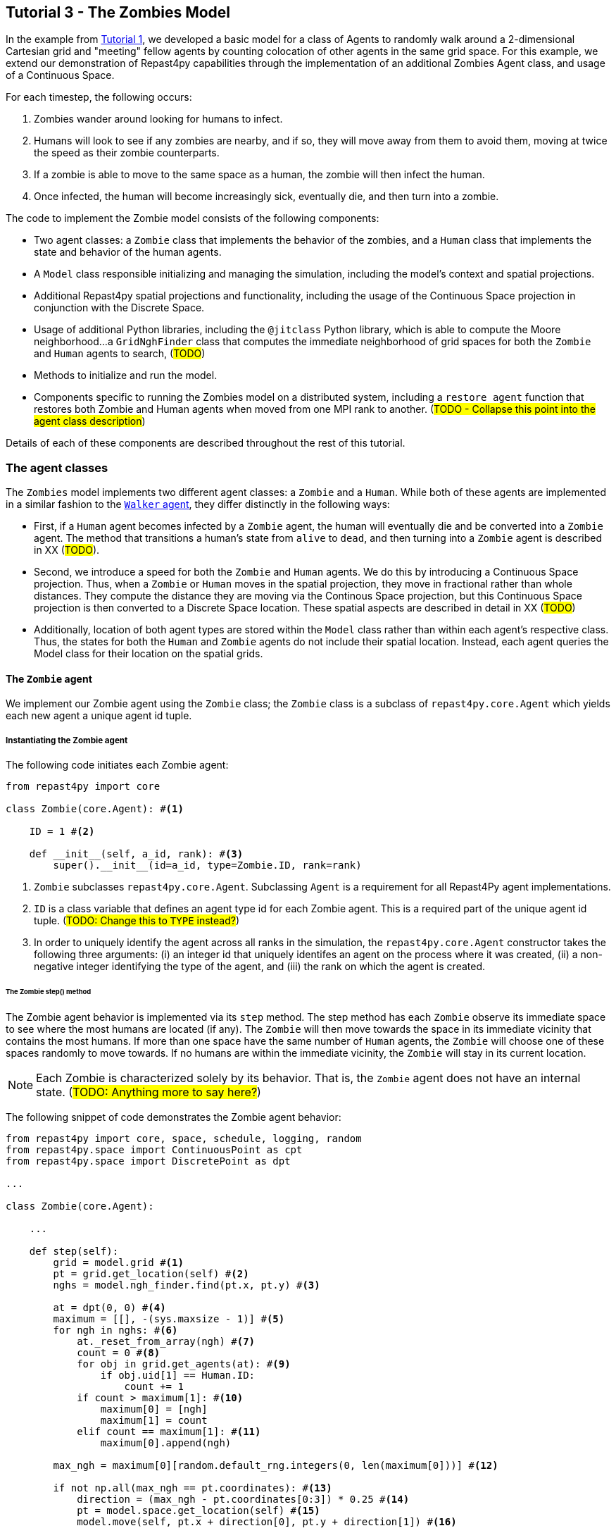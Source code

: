 == Tutorial 3 - The Zombies Model

In the example from <<Tutorial 1 - A Simple Model, Tutorial 1>>, we developed a basic model for a class of Agents to randomly walk around a 2-dimensional Cartesian grid and "meeting" fellow agents by counting colocation of other agents in the same grid space. For this example, we extend our demonstration of Repast4py capabilities through the implementation of an additional Zombies Agent class, and usage of a Continuous Space.

For each timestep, the following occurs:

. Zombies wander around looking for humans to infect. 
. Humans will look to see if any zombies are nearby, and if so, they will move away from them to avoid them, moving at twice the speed as their zombie counterparts.
. If a zombie is able to move to the same space as a human, the zombie will then infect the human. 
. Once infected, the human will become increasingly sick, eventually die, and then turn into a zombie.

The code to implement the Zombie model consists of the following components:

* Two agent classes: a `Zombie` class that implements the behavior of the zombies, and a `Human` class that implements the state and behavior of the human agents. 
* A `Model` class responsible initializing and managing the simulation, including the model's context and spatial projections. 
* Additional Repast4py spatial projections and functionality, including the usage of the Continuous Space projection in conjunction with the Discrete Space.  
* Usage of additional Python libraries, including the `@jitclass` Python library, which is able to compute the Moore neighborhood...a `GridNghFinder` class that computes the immediate neighborhood of grid spaces for both the `Zombie` and `Human` agents to search, (#TODO#)
* Methods to initialize and run the model.
* Components specific to running the Zombies model on a distributed system, including a `restore_agent` function that restores both Zombie and Human agents when moved from one MPI rank to another. (#TODO - Collapse this point into the agent class description#)

Details of each of these components are described throughout the rest of this tutorial.

=== The agent classes

The `Zombies` model implements two different agent classes: a `Zombie` and a `Human`. While both of these agents are implemented in a similar fashion to the <<The Walker Agent, `Walker` agent>>, they differ distinctly in the following ways:

* First, if a `Human` agent becomes infected by a `Zombie` agent, the human will eventually die and be converted into a `Zombie` agent. The method that transitions a human's state from `alive` to `dead`, and then turning into a `Zombie` agent is described in XX (#TODO#).
* Second, we introduce a speed for both the `Zombie` and `Human` agents. We do this by introducing a Continuous Space projection. Thus, when a `Zombie` or `Human` moves in the spatial projection, they move in fractional rather than whole distances. They compute the distance they are moving via the Continous Space projection, but this Continuous Space projection is then converted to a Discrete Space location. These spatial aspects are described in detail in XX (#TODO#) 
* Additionally, location of both agent types are stored within the `Model` class rather than within each agent's respective class. Thus, the states for both the `Human` and `Zombie` agents do not include their spatial location. Instead, each agent queries the Model class for their location on the spatial grids.

==== The `Zombie` agent

We implement our Zombie agent using the `Zombie` class; the `Zombie` class is a subclass of `repast4py.core.Agent` which yields each new agent a unique agent id tuple. 

===== Instantiating the Zombie agent
The following code initiates each Zombie agent:

[source,python,numbered]
----
from repast4py import core

class Zombie(core.Agent): #<1>

    ID = 1 #<2>

    def __init__(self, a_id, rank): #<3>
        super().__init__(id=a_id, type=Zombie.ID, rank=rank)
----
<1> `Zombie` subclasses `repast4py.core.Agent`. Subclassing `Agent` is a requirement for all Repast4Py agent implementations.
<2> `ID` is a class variable that defines an agent type id for each Zombie agent. This is a required part of the unique agent id tuple. (#TODO: Change this to `TYPE` instead?#)
<3> In order to uniquely identify the agent across all ranks in the simulation, the `repast4py.core.Agent` constructor takes the following three arguments: (i) an integer id that uniquely identifes an agent on the process where it was created, (ii) a non-negative integer identifying the type of the agent, and (iii) the rank on which the agent is created.

====== The Zombie step() method

The Zombie agent behavior is implemented via its `step` method. The step method has each `Zombie` observe its immediate space to see where the most humans are located (if any). The `Zombie` will then move towards the space in its immediate vicinity that contains the most humans. If more than one space have the same number of `Human` agents, the `Zombie` will choose one of these spaces randomly to move towards. If no humans are within the immediate vicinity, the `Zombie` will stay in its current location.

NOTE: Each Zombie is characterized solely by its behavior. That is, the `Zombie` agent does not have an internal state.  (#TODO: Anything more to say here?#)

The following snippet of code demonstrates the Zombie agent behavior:  

[source,python,numbered]
----
from repast4py import core, space, schedule, logging, random
from repast4py.space import ContinuousPoint as cpt
from repast4py.space import DiscretePoint as dpt

...

class Zombie(core.Agent):

    ...

    def step(self):
        grid = model.grid #<1>
        pt = grid.get_location(self) #<2>
        nghs = model.ngh_finder.find(pt.x, pt.y) #<3> 

        at = dpt(0, 0) #<4>
        maximum = [[], -(sys.maxsize - 1)] #<5>
        for ngh in nghs: #<6>
            at._reset_from_array(ngh) #<7>
            count = 0 #<8>
            for obj in grid.get_agents(at): #<9>
                if obj.uid[1] == Human.ID: 
                    count += 1
            if count > maximum[1]: #<10>
                maximum[0] = [ngh]
                maximum[1] = count
            elif count == maximum[1]: #<11>
                maximum[0].append(ngh)

        max_ngh = maximum[0][random.default_rng.integers(0, len(maximum[0]))] #<12>

        if not np.all(max_ngh == pt.coordinates): #<13>
            direction = (max_ngh - pt.coordinates[0:3]) * 0.25 #<14>
            pt = model.space.get_location(self) #<15>
            model.move(self, pt.x + direction[0], pt.y + direction[1]) #<16>

        pt = grid.get_location(self) #<17>
        for obj in grid.get_agents(pt): 
            if obj.uid[1] == Human.ID: 
                obj.infect() 
                break
----
<1> As all agents in this model move on the same grid projection, we pass in the shared grid object from our model class.
<2> The `Zombie` agent does not store their location on the grid as a state. Instead, it queries the shared grid object with `grid.get_location(self)` to determine its location on the grid projection. This location is a `Discrete Point`.
<3> Using the grid neighbor finder class, we obtain the Moore neighborhood of our Zombie agent's location on the grid projection. Note, `pt` has two attributes (i.e. its X and Y coordinate) that must be passed to `ngh_finder` class. (#TODO Is `pt` a class or an object?#)
<4> In order to cycle over the Moore neighborhood of grid points, we instantiate a discrete point `at` to serve as the array implementation of the grid point we are querying. (#TODO Not sure the `at` variable is explained very well#)
<5> We initialize a list `maximum` to store the set of grid locations we are querying that contain the most `Human` agents. The first position in `maximum` (i.e. `maximum[0]`) is a list that will be appended to include all of the grid space neighbors containing the highest number of `Human` agents, while the second position (i.e. `maximum[1]`) stores the count of `Human` agents corresponding to that list. Each component of this list is reset when the count of `Human` agents is greater at the current grid location being queried than the prior spaces.
<6> This begins our loop through the set of grid spaces in the Zombie's Moore neighborhood.
<7> (#TODO: Not sure how to explain this part#)
<8> Initialize our `count` variable to keep track of the number of `Human` agents at the corresponding `ngh` grid location.
<9> Queries the objects located at the corresponding grid location. Iterates over the objects, and keeps track of which are a `Human` agent, increasing `count` for each.
<10> Checks if the number of humans at the current location is greater than any of the previous grid locations searched. If so, creates a new list at `maximum[0]` with the current grid location as its first entry, and stores the corresndpongin human `count` as the new `maximum[1]`.
<11> If the grid location has the same count as the current maximum and does not exceed it, then it adds grid location to the `maximum[0]` list, and `maximum[1]` stays as is.
<12> After iterating over the zombie's neighborhood, we now have a list that contains the grid locations with the most humans. We user our built in Repast4Py default random number generator (`repast4py.random.default_rng`) to select a random entry from our `maximum[0]` list. This location is where our zombie will move to.
<13> We check if the location the zombie has chosen to move to is the location that zombie is currently located at. If so, the zombie does not move and stays at its current location. If not, the zombie moves toward the selected location.
<14> The zombie only is able to move a distance of `0.25` spaces per step (i.e. its speed is `0.25 spaces/tick`). Thus, to move the zombie, we first find the direction it will travel, and then move the zombie `0.25` spaces in that direction. We compute the direction of where the zombie is moving by subtracting its current location from its desired location. 
<15> Thus far, our locations have been all Discrete Point objects. However, our zombie will not be moving a full grid point. Thus, we utilize the Continuous Point object of our Repast4py continuous space as the starting point of our zombie's move.
<16> We then move the zombie using the Model's `move()` method (#TODO add in internal reference to where this is described#)
<17> Now that the zombie has moved, we query its new location for any humans that are present. If humans are present, we then use the `infect()` method from the Human agent class to change the corresponding Human agent's `infected` state to `True`. The `infect()` method of the Human agent is described in the <<The Human agent,next section>>.

NOTE: As the Zombie is only moving 0.25 spaces, it is possible for the grid location of the Zombie agent after moving to be the same as its grid location before moving. 

===== Saving the Zombie agent state

To move our zombie agent between processes, we must save its state. Because the zombie agent does not have an internal state, our `save` method only entails saving each zombie agent's unique id tuple:
[source,python,numbered]
----
    def save(self):
        return (self.uid,)
----


==== The Human agent

The Human agent has two states: 

. whether or not they are infected, and
. the duration of their infection (which is 0 if not infected)

Additionally, the human has the following behaviors:

. looks for a Zombie in their immediate vicinity,
. moves away from any Zombies they see in order to avoid becoming infected, and
. becomes sicker if they have been infected.

===== Instantiating the Human agent
Just like the Zombie agents, we implement our humans using the `Human` class, which is a subclass of `repast4py.core.Agent` and yields each new agent a unique agent id tuple. The following code initiates each Human agent:

[source,python,numbered]
----
from repast4py import core

class Human(core.Agent): #<1>

    TYPE = 0 #<2>

    def __init__(self, a_id, rank): #<3>
        super().__init__(id=a_id, type=Human.TYPE, rank=rank)
----
<1> `Human` subclasses `repast4py.core.Agent`. Subclassing `Agent` is a requirement for all Repast4Py agent implementations.
<2> `TYPE` is a class variable that defines an agent type id for each Human agent. This is a required part of the unique agent id tuple.
<3> In order to uniquely identify the agent across all ranks in the simulation, the `repast4py.core.Agent` constructor takes the following three arguments: an integer id that uniquely identifes an agent on the process where it was created, a non-negative integer identifying the type of the agent, and the rank on which the agent is created.


===== Implementing Human behaviors
Each human has three underlying behaviors: 

. Moving away from a Zombie
. Becoming infected by a Zombie
. And becoming sicker if infected

<<The step() method,The step() method>> for the Human agent implements (1) and (3), while <<The infect() method,
the infect() method>> implements (2).

====== The Human step() method
The step method for the human agent is similar to that of the zombie in that it contains the details on how a human agent moves away from zombie agents. Additionally, the human step method progresses a human agent's illness once they are infected by a zombie. The human step method is as follows:

[source,python,numbered]
----
def step(self):
        space_pt = model.space.get_location(self) #<1>
        alive = True #<2>
        if self.infected: #<3>
            self.infected_duration += 1 #<4>
            alive = self.infected_duration < 10 #<5>

        if alive: #<6>
            grid = model.grid #<7>
            pt = grid.get_location(self)
            nghs = model.ngh_finder.find(pt.x, pt.y)  

            minimum = [[], sys.maxsize] #<8>
            at = dpt(0, 0, 0)
            for ngh in nghs:
                at._reset_from_array(ngh)
                count = 0
                for obj in grid.get_agents(at):
                    if obj.uid[1] == Zombie.TYPE:
                        count += 1
                if count < minimum[1]:
                    minimum[0] = [ngh]
                    minimum[1] = count
                elif count == minimum[1]:
                    minimum[0].append(ngh)

            min_ngh = minimum[0][random.default_rng.integers(0, len(minimum[0]))]#<9>

            if not is_equal(min_ngh, pt.coordinates): #<10>
                direction = (min_ngh - pt.coordinates) * 0.5 
                model.move(self, 
                            space_pt.x + direction[0], space_pt.y + direction[1])

        return (not alive, space_pt) #<11>
----
<1> We have our human agent query where it is located in the shared continuous `space` projection from our model class.
<2> Because our human agent is still in our model's context (i.e. it is still implementing the `step()` at every scheduled event), we assume the human is `alive`. 
<3> We check whether or not our human agent is infected. 
<4> If our agent is infected, we progress the length of time our human has been infected by one.
<5> Once a human agent's infection duration reaches 10 steps, it will then no longer be alive, and we set our `alive` variable to `False`. 
<6> Human agents still alive then move away from any zombie neighbors.
<7> As we did with the zombies, we pass in the shared grid object from our model class and our human agent queries their location. 
<8> Then, using a similar method as the zombie agents, the human obtains its Moore neighborhood, but this time looks for the neighbor with the _least_ number of zombies.  
<9> The human then selects randomly a location to move to from the list of neighboring spaces with the least number of zombies.
<10> We check if the location the human has chosen to move to is the location that the human is currently located at. The human agents are faster than their fellow zombies, and move at a speed of `0.5 spaces/tick`. Thus, the human computes its direction, and then moves `0.5` spaces in that direction. 
<11> After a human's step is complete, it returns a tuple that tells the Model class whether or not the human agent is still alive (i.e. whether or not `self.infected_duration >= 10`), and if not, where the human agent is located. 

NOTE: As our Model class manages removing a human that is no longer alive from the model's context. As will be described in (#XX#), the Model class will convert any `not alive` human agents into zombie agents.

====== The infect() method
The mechanism for a Human agent to become infected is changing its `infected` state from `False` to `True`. Thus, each Human agent also has an `infect` method:
[source,python,numbered]
----
class Human(core.Agent):

    ...

    def infect(self):
        self.infected = True
----

NOTE: When a human becomes infected by a zombie, it is the zombie that initiates the infection by calling the `infect()` method of the corresponding human agent it is infecting. The zombie calling this method is at the end of the Zombie agent `step()` function, which is described earlier in <<The `Zombie` agent>>.

===== Saving the Human agent state
To move our human agent between processes, we must save its state. Unlike our zombie agent, saving the human state entails saving its `infected` and `infected_duration` states _in addition to_ its unique agent id tuple. The `save` method for the human agent was described in detail in the <<Saving and Restoring Agents>> subsection. But for the sake of being comprehensive, we include the code snippet of the method here:

[source,python,numbered]
----
class Human(core.Agent):

    ...

    def save(self) -> Tuple:
        """Saves the state of this Human as a Tuple.

        Used to move this Human from one MPI rank to another.

        Returns:
            The saved state of this Human.
        """
        return (self.uid, self.infected, self.infected_duration)
----

==== Restoring the agents

All agents must have a restore function that can take a tuple produced by the save method and return an agent. A shared `restore_agent` function for both the zombie and the human agents is created, and was described in detail in the <<Saving and Restoring Agents>> subsection, but for the sake of being comprehensive, we include the code snippet of the function here:

[source,python,numbered]
----
def restore_agent(agent_data: Tuple):
    """Creates an agent from the specified agent_data.

    This is used to re-create agents when they have moved from one MPI rank to another.
    The tuple returned by the agent's save() method is moved between ranks, and restore_agent
    is called for each tuple in order to create the agent on that rank. Here we also use
    a cache to cache any agents already created on this rank, and only update their state
    rather than creating from scratch.

    Args:
        agent_data: the data to create the agent from. This is the tuple returned from the agent's save() method
                    where the first element is the agent id tuple, and any remaining arguments encapsulate
                    agent state.
    """
    uid = agent_data[0]
    # 0 is id, 1 is type, 2 is rank
    if uid[1] == Human.TYPE:
        if uid in agent_cache:
            h = agent_cache[uid]
        else:
            h = Human(uid[0], uid[2])
            agent_cache[uid] = h

        # restore the agent state from the agent_data tuple
        h.infected = agent_data[1]
        h.infected_duration = agent_data[2]
        return h
    else:
        # note that the zombie has no internal state
        # so there's nothing to restore other than
        # the Zombie itself
        if uid in agent_cache:
            return agent_cache[uid]
        else:
            z = Zombie(uid[0], uid[2])
            agent_cache[uid] = z
            return z
----



=== The Model class 

As was demonstrated in the earlier tutorials, the Model class encapsulates the simulation and is responsible for initialization, scheduling events, creating agents and the grid/space the agents inhabit, and managng logging. In addition, the scheduled events that drive the simulation forward are methods of the Model class.


==== Scheduling Events and Creating the Context

For the Zombies model, the scheduling of events and the creation of the context are similar to the implementations in the <<Tutorial 1 - A Simple Model,Random Walker Model>>. For the Zombies model, both are implemented in the Model class with the following:

[source,python,numbered]
----
class Model:

    def __init__(self, comm, params): #<1>
        self.comm = comm #<2> 
        self.context = ctx.SharedContext(comm) #<3>
        self.rank = self.comm.Get_rank() #<4>

        self.runner = schedule.init_schedule_runner(comm) #<5>
        self.runner.schedule_repeating_event(1, 1, self.step) #<6>
        self.runner.schedule_stop(params['stop.at']) #<7>
        self.runner.schedule_end_event(self.at_end) #<8>
----
<1> The Model constructor that takes an MPI communicator and dictionary of model input parameters.
<2> Sets the MPI communicator. 
<3> Creates a context to hold the agents and the network projection.
<4> Gets the rank of the process the code is running on. (#TODO What does this mean for more than one process? The Model class is impelemented on all processes, right?#) 
<5> Initializes schedule runner.
<6> Schedules the repeating event of `Model.step`, beginning at tick 1 and repeating every tick thereafter.  
<7> Schedules the tick at which the simulation should stop, and events will no longer be executed.
<8> Schedules a simulation end event to occur after events have stopped.

==== Implementing Spatial Projections

After initializing the schedule, adding events, and creating the context to hold the population of agents, we must now provide some sort of structure between our agents. Similar to the <<Creating the Context and Grid,Random Walker model>>, we implement the structure using spatial projections of a 2-dimensional cartesian space using the `repast4py.space` module.  

Before we create our projections, we first must define a `BoundingBox` equal to the desired size of our space:
[source,python,numbered]
---- 
box = space.BoundingBox(
                0, #<1>
                params['world.width'],  #<2>
                0, #<3>
                params['world.height'], #<4>
                0, #<5>
                0  #<6>
            )
----
<1> The minimum `x` coordinate as `0`
<2> The extent of the `x` dimension, defined in the `params` file as `world.width`
<3> The minimum `y` coordinate as `0`
<4> The extent of the `y` dimension, defined in the `params` file as `world.height`
<5> The minimum `z` coordinate as `0`
<6> As this is a 2-D space, the extent of the `z` dimension is set to `0` 

IMPORTANT: (#TODO Is a bounding box a requirement for any continuous/discrete spatial projection? Or is it only required for rectangular spatial projections?#)

We then create a `SharedGrid` the size of our `BoundingBox`. This grid is a discrete space in which the coordinates are discrete (#TODO: Get a better distinction#):
[source,python,numbered]
---- 
self.grid = space.SharedGrid( 
                    'grid', #<1>
                    bounds=box, #<2>
                    borders=BorderType.Sticky, #<3>
                    occupancy=OccupancyType.Multiple, #<4>
                    buffer_size=2, #<5>
                    comm=comm #<6>
                )
self.context.add_projection(self.grid) #<7>
----
<1> Set the name of our shared grid projection as `grid`
<2> Set the size of our grid projection the size of our bounding box `box` 
<3> Set the borders of our proejection as `Sticky`
<4> Allow multiple agents to occupy each space
<5> Set the spatial buffer size to be `2` for each process such that agents can see  2 units beyond their process rank's subgrid 
<6> Set the MPI communicator for the spatial projection
<7> Add the projection to the context so that it can properly synchronized across processes

Unlike in the <<Tutorial 1 - A Simple Model, Random Walker model>>, our Zombies model implements an additional continuous spatial projection, where an agent’s location is expressible as a non-discrete coordinate. Our continous space is implemented with the following:
[source,python,numbered]
---- 
self.space = space.SharedCSpace(
                    'space', #<1>
                    bounds=box, #<2>
                    borders=BorderType.Sticky, #<3>
                    occupancy=OccupancyType.Multiple, #<4>
                    buffer_size=2, #<5>
                    comm=comm, #<6>
                    tree_threshold=100 #<7>
                )
self.context.add_projection(self.space) #<8>
----
<1> Set the name of our shared space projection as `space`
<2> Set the size of our space projection the size of our bounding box `box` 
<3> Set the borders of our proejection as `Sticky`
<4> Allow multiple agents to occupy each space
<5> Set the spatial buffer size to be `2` for each process such that agents can see  2 units beyond their process rank's subgrid 
<6> Set the MPI communicator for the spatial projection
<7> #TODO#
<8> Add the projection to the context so that it can properly synchronized across processes

NOTE: We use two spatial projections in our Zombies model: a discrete `grid` projection, and a continuous `space` projection. Even though the `space` and `grid` projections are distinct from each other, they are built from the same bounding box. Thus, they are the same size, which allows us to translate between the two projections. Specifically, the continuous space is able to map onto the discrete grid. Thus, for the Zombies model, because our agents have a speed less than `1 space/tick`, we use the `space` projection to move the agents and maintain where they are located. However, when our agents query their neighborhood, it is more convenient to query a set of discrete grid locations. Thus, we use the `grid` equivalent of each agent's continuous `space` location to quantify the number of agents within the corresponding grid neighborhood.

==== Creating the Agents

We create our world of agents within the Model class. First, we obtain the necessary details on our `space` projection the number of processors we are using such that we can assign each agent to a space and a rank. 

[source,python,numbered]
----
local_bounds = self.space.get_local_bounds() #<1>
world_size = comm.Get_size() #<2>
----
<1> The continuous 'space' projection on which to assign a starting location for each of our agents
<2> (#TODO#)


Our Model is seeded with Human agents with the following:

[source,python,numbered]
----
class Model:

    def __init__(self, comm, params):

    ...

        total_human_count = params['human.count'] #<1>
        pp_human_count = int(total_human_count / world_size) #<2>
        if self.rank < total_human_count % world_size: #<3>
            pp_human_count += 1 #<4>

        for i in range(pp_human_count): #<5>
            h = Human(i, self.rank) #<6>
            self.context.add(h) #<7>
            x = random.default_rng.uniform(local_bounds.xmin, local_bounds.xmin + local_bounds.xextent) #<8>
            y = random.default_rng.uniform(local_bounds.ymin, local_bounds.ymin + local_bounds.yextent) #<9>
            self.move(h, x, y) #<10>
----
<1> Obtain the number of Human agents from the parameters dictionary.
<2> Compute an average number of Human agents per processor.
<3> (#TODO <-- Distinguish between the `rank` and the `world_size`#)
<4> (#TODO#)
<5> Iterate through the number of humans to be assigned to each rank.
<6> Instantiate a human agent at the current rank
<7> Add the new human agent to the context
<8> Choose a random x location within the subspace corresponding to the rank.
<9> Choose a random x location within the subspace corresponding to the rank.
<10> Move the new human agent to the location of `x` and `y` on the continuous `space` 

In a similar manner, we seed our Model with a starting number of Zombie agents:

[source,python,numbered]
----
total_zombie_count = params['zombie.count'] #<1>
pp_zombie_count = int(total_zombie_count / world_size) #<2>
if self.rank < total_zombie_count % world_size: #<3>
    pp_zombie_count += 1 #<4>

for i in range(pp_zombie_count): #<5>
    zo = Zombie(i, self.rank) #<6>
    self.context.add(zo) #<7>
    x = random.default_rng.uniform(local_bounds.xmin, local_bounds.xmin + local_bounds.xextent) #<8>
    y = random.default_rng.uniform(local_bounds.ymin, local_bounds.ymin + local_bounds.yextent) #<9>
    self.move(zo, x, y) #<10>

self.zombie_id = pp_zombie_count #<11>
----
<1> Obtain the number of Zombie agents from the parameters dictionary.
<2> Compute an average number of Zombie agents per processor.
<3> (#TODO <-- Distinguish between the `rank` and the `world_size`#)
<4> (#TODO#)
<5> Iterate through the number of zombies to be assigned to each rank.
<6> Instantiate a zombie agent at the current rank
<7> Add the new zombie agent to the context
<8> Choose a random x location within the subspace corresponding to the rank.
<9> Choose a random x location within the subspace corresponding to the rank.
<10> Move the new zombie agent to the location of `x` and `y` on the continuous `space` 
<11> (#TODO#)


==== Initializing the Logging

For the Zombies model, we first create a logger to log a dataclass of the agent counts. The logger for our agent counts is declared outside of our Model class, and described later in (XXTODO internal reference##). We initiate our logger within our Model class with the following:

[source,python,numbered]
----
class Model:

    def __init__(self, comm, params):

        ...

        self.counts = Counts() #<1>
        loggers = logging.create_loggers(self.counts, op=MPI.SUM, rank=self.rank) #<2>
        self.data_set = logging.ReducingDataSet(loggers, MPI.COMM_WORLD, params['counts_file']) #<3>

        ...

----
<1> Initiates the `Counts()` dataclass object that contains the aggregate counts of the number of Zombie and Human agents
<2> Creates a logger that uses `self.counts` as the source of the data to log. The logger performs a cross process summation (`op=MPI.SUM`) of that data to log.
// and logs the value of the total field in self.meet_log. The names argument specifies the fields to log as a dictionary where the key is the dataclass field to log, and the value is the column header text for that value.
<3> Creates a `logging.ReducingDataSet` from the list of loggers. `params['counts_file']` is the name of the file to log to

//After the logging is initialized, the state of the simulation is logged for the starting tick `0`.

==== Scheduled methods

The events for this model are methods defined within the Model class. We schedule events that are executed once as well as repeated. The methods are called according to how they are scheduled, driving the simulation forward. 

===== Step 

The first of our scheduled events is the step method, which is scheduled to execute starting at tick 1 and for every tick thereafter:

[source,python,numbered]
----
class Model:

    ...

    def step(self):
        tick = self.runner.schedule.tick #<1>
        self.log_counts(tick) #<2>
        self.context.synchronize(restore_agent) #<3>

        for z in self.context.agents(Zombie.TYPE): #<4>
            z.step() #<5>

        dead_humans = [] #<6>
        for h in self.context.agents(Human.TYPE): #<7>
            dead, pt = h.step() #<8>
            if dead: #<9>
                dead_humans.append((h, pt)) #<10>

        for h, pt in dead_humans: #<11>
            model.remove_agent(h)
            model.add_zombie(pt)
----
<1> Defines the current tick value for the corresponding step.
<2> Logs the current values of the `self.log_counts` by calling log on the `self.data_set ReducingDataSet`. The log method takes a floating point argument that specifies the tick at which the data is logged. In this case, we use the current tick value.
<3> Synchronizes the state of the simulation across processes using the `restore_agent` function to restore any agents (Zombies and Humans) that have moved processes. See <<Restoring the agents,earlier in this tutorial>> and <<Saving and Restoring Agents>> for more details on this function.
<4> Iterates over all the Zombie agents in the model by obtaining an iterator from the `SharedContext`.
<5> Each Zombie agent then implements one instance of its step function, <<The Zombie step() method,described earlier>>.
<6> An empty list is created to store any humans that have died during this step.
<7> Iterates over all the Human agents in the model by obtaining an iterator from the `SharedContext`.
<8> Each Human agent then implements one instance of its step function, <<The Human step() method,described earlier>>. A boolean variable `dead` is returned along with the location in the `space` projection for each human agent. 
<9> We check if the current human is dead (i.e. the variable `dead` is `True`). 
<10> If the human is dead, we add the human agent `h` to our list of dead humans for this step.
<11> For each newly dead human, we then convert the human agent into a zombie, as <<Converting a Human into a Zombie,described later>>.

===== At End

The final event `self.runner.schedule_end_event(self.at_end)` is scheduled to call `Model.at_end` when the simulation reaches its final tick and ends. This method closes the `data_set` log, ensuring that any remaining unwritten data is written to the output file.
[source,python,numbered]
----
class Model:

    ...

    def at_end(self):
        self.data_set.close()
----


===== Run 

#TODO - Is `self.runner.execute()` required for a model to run?#

[source,python,numbered]
----
class Model:

    ...

    def run(self):
        self.runner.execute()
----


==== Additional Model class methods

===== Move

[source,python,numbered]
----
class Model:

    ...

    def move(self, agent, x, y):
        self.space.move(agent, cpt(x, y))
        self.grid.move(agent, dpt(int(math.floor(x)), int(math.floor(y))))
----


===== Converting a Human into a Zombie 

When an infected human is sick for `10` ticks, the human then _dies_ and becomes a Zombie. We implement this process with two methods: first, we remove the human from the context with `remove_agent()`, and second we add a zombie back into the context with `add_zombie()`.

We remove a human agent with the following:
[source,python,numbered]
----
class Model:

    ...

    def remove_agent(self, agent): #<1>
        self.context.remove(agent) #<2>
----
<1> Method is declared to read in the human agent passed to it.
<2> We remove the human agent from the Model's context, which then ensures it is removed from the corresponding projections and population of agents. 

We convert the human into a zombie by adding a new Zombie agent at the final location of the Human:
[source,python,numbered]
----
class Model:

    ...

    def add_zombie(self, pt): #<1>
        z = Zombie(self.zombie_id, self.rank) #<2>
        self.zombie_id += 1 #<3>
        self.context.add(z) #<4>
        self.move(z, pt.x, pt.y) #<5>
----
<1> The final location of the human agent that just died is passed into the `add_zombie` method
<2> A new Zombie agent is instantiated. 
<3> #TODO#  
<4> We add the newly created zombie to the Model's context
<5> We set the location of the new Zombie agent as the final location of the dead human agent

IMPORTANT: Even though the human agent is no longer within the Model context, the new zombie agent taking the human's place has its own unique agent tuple id. (#TODO - Anything else to add here?#)

===== Log Counts

[source,python,numbered]
----
class Model:

    ...

    def log_counts(self, tick):
        # Get the current number of zombies and humans and log
        counts = self.context.size([Human.TYPE, Zombie.TYPE])
        self.counts.humans = counts[Human.TYPE]
        self.counts.zombies = counts[Zombie.TYPE]
        self.data_set.log(tick)

        ...

----


===== Cross rank reduction


Do the cross-rank reduction manually and print the result

[source,python,numbered]
----
class Model:

    ...

    def log_counts(self, tick):
            
        ...

        # Do the cross-rank reduction manually and print the result
        if tick % 10 == 0:
            human_count = np.zeros(1, dtype='int64')
            zombie_count = np.zeros(1, dtype='int64')
            self.comm.Reduce(np.array([self.counts.humans], dtype='int64'), human_count, op=MPI.SUM, root=0)
            self.comm.Reduce(np.array([self.counts.zombies], dtype='int64'), zombie_count, op=MPI.SUM, root=0)
            if (self.rank == 0):
                print("Tick: {}, Human Count: {}, Zombie Count: {}".format(tick, human_count[0], zombie_count[0]),
                    flush=True)
----

NOTE: different than the Walker Model, we log and do the rank within our step... rather than as a scheduled event (#TODO#)

=== Additional functionality 

==== The Grid Neighbor Finder class

Setting the variable type:

[source,python,numbered]
----
spec = [
    ('m', int32[:]),
    ('n', int32[:]),
    ('mo', int32[:]),
    ('no', int32[:]),
    ('xmin', int32),
    ('ymin', int32),
    ('ymax', int32),
    ('xmax', int32)
]
----

[source,python,numbered]
----
@jitclass(spec)
class GridNghFinder:

    def __init__(self, xmin, ymin, xmax, ymax):
        self.m = np.array([-1, 0, 1, -1, 1, -1, 0, 1], dtype=np.int32)
        self.n = np.array([1, 1, 1, 0, 0, -1, -1, -1], dtype=np.int32)
        self.mo = np.array([-1, 0, 1, -1, 0, 1, -1, 0, 1], dtype=np.int32)
        self.no = np.array([1, 1, 1, 0, 0, 0, -1, -1, -1], dtype=np.int32)
        self.xmin = xmin
        self.ymin = ymin
        self.xmax = xmax
        self.ymax = ymax
        # self.zs = np.zeros(9, dtype=np.int32)

    def find(self, x, y):  # include_origin=False):
        # if include_origin:
        xs = self.mo + x
        ys = self.no + y
        # else:
        # xs = self.m + x
        # ys = self.n + y

        xd = (xs >= self.xmin) & (xs < self.xmax)
        xs = xs[xd]
        ys = ys[xd]

        yd = (ys >= self.ymin) & (ys < self.ymax)
        xs = xs[yd]
        ys = ys[yd]

        return np.stack((xs, ys, np.zeros(len(ys), dtype=np.int32)), axis=-1)
----

==== The Find Min Zombies function

#TODO - This function is never used. Should we get rid of it?#

[source,python,numbered]
----
@numba.jit(nopython=True)
def find_min_zombies(nghs, grid):
    """Given """
    minimum = [[], sys.maxsize]
    at = dpt(0, 0, 0)
    for ngh in nghs:
        at._reset_from_array(ngh)
        count = 0
        for obj in grid.get_agents(at):
            if obj.id[2] == Zombie.ID:
                count += 1
        if count < minimum[1]:
            minimum[0] = [ngh]
            minimum[1] = count
        elif count == minimum[1]:
            minimum[0].append(ngh)

    return minimum[0][random.default_rng.integers(0, len(minimum[0]))]
----



=== Other

==== Logger

[source,python,numbered]
----
@dataclass
class Counts:
    """Dataclass used by repast4py aggregate logging to record
    the number of Humans and Zombies after each tick.
    """
    humans: int = 0
    zombies: int = 0
----




=== Running the simulation

==== Setting model parameters

An accompanying `YAML` file is where we set the simulation instance for our Repast4py model. For this tutorial's specific instance of the Zombie model, our parameters are set in `zombie_model.yaml` as the following:

[source,yaml,numbered]
----
random.seed: 42
stop.at: 50.0
human.count: 8000
zombie.count: 400
world.width: 200
world.height: 200
run.number: 1
counts_file: './output/agent_counts.csv'
----

We define the run to ... #XX#

[source,python,numbered]
----
def run(params: Dict):
    """Creates and runs the Zombies Model.

    Args:
        params: the model input parameters
    """
    global model
    model = Model(MPI.COMM_WORLD, params)
    model.run()
----

==== Running from the command line

We initialize with XX such that a simulation of Zombies model can be run from the command line: 

[source,python,numbered]
----
if __name__ == "__main__":
    parser = create_args_parser()
    args = parser.parse_args()
    params = init_params(args.parameters_file, args.parameters)
    run(params)
----

The Zombies simulation can be run from the command line using:

`PYTHONPATH=./src mpirun -n 4 python examples/zombies/zombies.py examples/zombies/zombie_model.yaml`







// === More TODOs 

// ==== The Find Min Zombies function

// #What about this method? (We don't use it.)# 

// [source,python,numbered]
// ----
// @numba.jit(nopython=True)
// def find_min_zombies(nghs, grid):
//     """Given """
//     minimum = [[], sys.maxsize]
//     at = dpt(0, 0, 0)
//     for ngh in nghs:
//         at._reset_from_array(ngh)
//         count = 0
//         for obj in grid.get_agents(at):
//             if obj.uid[1] == Zombie.TYPE:
//                 count += 1
//         if count < minimum[1]:
//             minimum[0] = [ngh]
//             minimum[1] = count
//         elif count == minimum[1]:
//             minimum[0].append(ngh)

//     return minimum[0][random.default_rng.integers(0, len(minimum[0]))]
// ----


// * This one:

// [source,python,numbered]
// ----
// self.ngh_finder = GridNghFinder(0, 0, box.xextent, box.yextent)
// ----


// <4> We instantiate a discrete point to XX... As we iterate over the neighborhood of locations around the Zombie, we will update our `at` variable to be the location of the iterator (#TODO What type of variable is `ngh` such that we must create a discrete point and store it with `at`?#)
// <5> We initialize a list to store the XX... (#Why do we want this data type as a list?#)
// <6> (#TODO Where is the `\_reset_from_array` method initialized?#)
// <7> Initialize our count variable to keep track of the number of `Humans` in the space being searched.
// <8> Obtains all of the objects at the grid location being searched and iterates over the objects.
// <9> Checks which objects are `Human`, and increases `count` variable for each `Human` object.
// <10> Checks if the number of humans at the current location is greater than any of the previous spaces searched. If so, stores the grid location and its number of `Human` agents as the new maximum.
// <11> If the grid space equals the same count as the current maximum but does not exceed the human count, then it stores this point as a list. (#TODO Mention that we have the first entry in our `maximum` list be a list so that we can store all of the points and select a random from it.#)
// <12> We select a random space from the set of locations where more than one neighbor grid space contains a maximum number of `Human` agents. (#TODO If there are no maxiumum loations, were does the zombie move?#)


//  we will describe in greater detail in Section XX (#TODO#), we use the model class that stores the agent locations on the shared grid to find the location of our `Zombie` agent. We obtain our Zombie agent's location on the grid with the `Model` class `grid.get_location(self)` method (described in Section XX). (#TODO#)

//  <4> We instantiate a discrete point to XX... As we iterate over the neighborhood of locations around the Zombie, we will update our `at` variable to be the location of the iterator (#TODO What type of variable is `ngh` such that we must create a discrete point and store it with `at`?#)'


// === The distributed components



// [source,python,numbered]
// ----
// # Do the cross-rank reduction manually and print the result
// if tick % 10 == 0:
//     human_count = np.zeros(1, dtype='int64')
//     zombie_count = np.zeros(1, dtype='int64')
//     self.comm.Reduce(np.array([self.counts.humans], dtype='int64'), human_count, op=MPI.SUM, root=0)
//     self.comm.Reduce(np.array([self.counts.zombies], dtype='int64'), zombie_count, op=MPI.SUM, root=0)
//     if (self.rank == 0):
//         print("Tick: {}, Human Count: {}, Zombie Count: {}".format(tick, human_count[0], zombie_count[0]),
//               flush=True)
// ----

